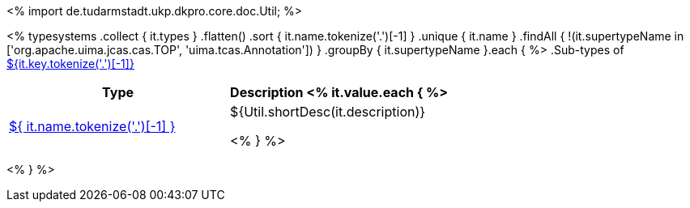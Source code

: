 <%
import de.tudarmstadt.ukp.dkpro.core.doc.Util;
%>

<% 
typesystems
    .collect { it.types }
    .flatten()
    .sort { it.name.tokenize('.')[-1] }
    .unique { it.name }
    .findAll { !(it.supertypeName in ['org.apache.uima.jcas.cas.TOP', 'uima.tcas.Annotation']) }
        .groupBy { it.supertypeName }.each { %>
.Sub-types of <<type-${it.key},${it.key.tokenize('.')[-1]}>>
[options="header"]
|====
|Type|Description
<% it.value.each { %>
|<<type-${ it.name },${ it.name.tokenize('.')[-1] }>>
| ${Util.shortDesc(it.description)}

<% } %>

|====
<% } %>
